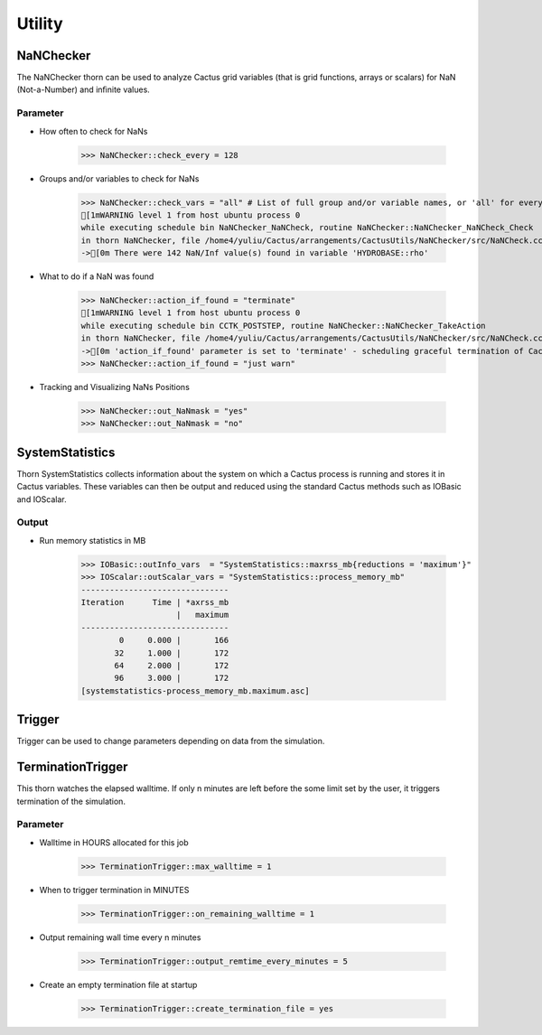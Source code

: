 Utility
========

NaNChecker
-----------
The NaNChecker thorn can be used to analyze Cactus grid variables (that is grid functions, arrays or scalars) for NaN (Not-a-Number) and inﬁnite values. 

Parameter
^^^^^^^^^^
* How often to check for NaNs

    >>> NaNChecker::check_every = 128

* Groups and/or variables to check for NaNs

    >>> NaNChecker::check_vars = "all" # List of full group and/or variable names, or 'all' for everything
    [1mWARNING level 1 from host ubuntu process 0
    while executing schedule bin NaNChecker_NaNCheck, routine NaNChecker::NaNChecker_NaNCheck_Check
    in thorn NaNChecker, file /home4/yuliu/Cactus/arrangements/CactusUtils/NaNChecker/src/NaNCheck.cc:875:
    ->[0m There were 142 NaN/Inf value(s) found in variable 'HYDROBASE::rho'

* What to do if a NaN was found

    >>> NaNChecker::action_if_found = "terminate"
    [1mWARNING level 1 from host ubuntu process 0
    while executing schedule bin CCTK_POSTSTEP, routine NaNChecker::NaNChecker_TakeAction
    in thorn NaNChecker, file /home4/yuliu/Cactus/arrangements/CactusUtils/NaNChecker/src/NaNCheck.cc:251:
    ->[0m 'action_if_found' parameter is set to 'terminate' - scheduling graceful termination of Cactus
    >>> NaNChecker::action_if_found = "just warn"

* Tracking and Visualizing NaNs Positions

    >>> NaNChecker::out_NaNmask = "yes"
    >>> NaNChecker::out_NaNmask = "no"

SystemStatistics
-----------------
Thorn SystemStatistics collects information about the system on which a Cactus process is running and stores it in Cactus variables. These variables can then be output and reduced using the standard Cactus methods such as IOBasic and IOScalar.

Output
^^^^^^^
* Run memory statistics in MB

    >>> IOBasic::outInfo_vars  = "SystemStatistics::maxrss_mb{reductions = 'maximum'}"
    >>> IOScalar::outScalar_vars = "SystemStatistics::process_memory_mb"
    -------------------------------
    Iteration      Time | *axrss_mb
                        |   maximum
    -------------------------------
            0     0.000 |       166
           32     1.000 |       172
           64     2.000 |       172
           96     3.000 |       172
    [systemstatistics-process_memory_mb.maximum.asc]

    .. figure:: ../picture/systemstatistics.png
    
Trigger
--------
Trigger can be used to change parameters depending on data from the simulation. 

TerminationTrigger
-------------------
This thorn watches the elapsed walltime. If only n minutes are left before the some limit set by the user, it triggers termination of the simulation.

Parameter
^^^^^^^^^^
* Walltime in HOURS allocated for this job

    >>> TerminationTrigger::max_walltime = 1

* When to trigger termination in MINUTES

    >>> TerminationTrigger::on_remaining_walltime = 1

* Output remaining wall time every n minutes

    >>> TerminationTrigger::output_remtime_every_minutes = 5

* Create an empty termination file at startup

    >>> TerminationTrigger::create_termination_file = yes